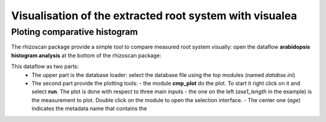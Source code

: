 .. _rhizoscan_visualea_tuto_db_analysis:

Visualisation of the extracted root system with visualea
========================================================


Ploting comparative histogram
-----------------------------

The rhizoscan package provide a simple tool to compare measured root system visually: open the dataflow **arabidopsis histogram analysis** at the bottom of the rhizoscan package:

.. image:: histogram_analysis_dataflow.png
    :scale: 50 %
    :align: center
    
This dataflow as two parts:
  - The upper part is the database loader: select the database file using the top modules (named *databse.ini*)
  - The second part provide the plotting tools:
    - the module **cmp_plot** do the plot. To start it right click on it and select **run**. The plot is done with respect to three main inputs
    - the one on the left (*axe1_length* in the example) is the measurement to plot. Double click on the module to open the selection interface.
    - The center one (*age*) indicates the metadata name that contains the  
